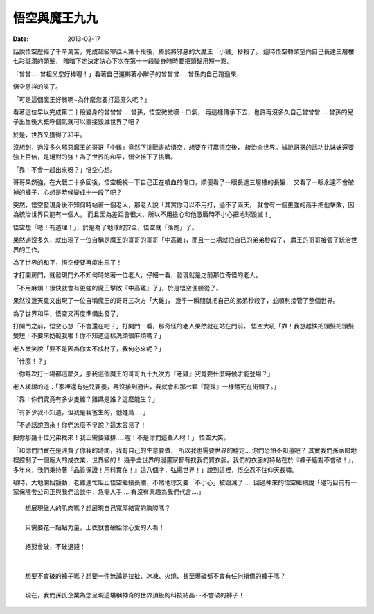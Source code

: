 悟空與魔王九九
#######################

:date: 2013-02-17

話說悟空歷經了千辛萬苦，完成超級寒亞人第十段後，終於將邪惡的大魔王「小雞」秒殺了。
這時悟空轉頭望向自己長達三層樓七彩斑瀾的頭髮，
暗暗下定決定決心下次在第十一段變身時時要把頭髮用短一點。
 
「曾曾.....曾祖父您好棒喔！」看著自己還綁著小辮子的曾曾曾.....曾孫向自己跑過來，

悟空慈祥的笑了。

「可是這個魔王好弱啊~為什麼您要打這麼久呢？」

看著這位早以完成第二十段變身的曾曾曾.....曾孫，悟空微微嘆一口氣，
再這樣傳承下去，也許再沒多久自己曾曾曾.....曾孫的兒子出生後大概呼個氣就可以直接毀滅世界了吧？

於是，世界又獲得了和平。
 
沒想到，過沒多久邪惡魔王的哥哥「中雞」竟然下挑戰書給悟空，想要在打贏悟空後，
統治全世界。據說哥哥的武功比妹妹還要強上百倍，是絕對的強！為了世界的和平，悟空接下了挑戰。

「靠！不會一起出來呀？」悟空心想。

哥哥果然強，在大戰二十多回後，悟空檢視一下自己正在噴血的傷口，順便看了一眼長達三層樓的長髮，
又看了一眼永遠不會破掉的褲子，心想是時候變成十一段了吧？
 
突然，悟空發現身後不知何時站著一個老人，那老人說「其實你可以不用打，過不了兩天，
就會有一個更強的高手把他擊敗，因為統治世界只能有一個人，
而且因為差距會很大，所以不用擔心和他激戰時不小心把地球毀滅！」

悟空想「嗯！有道理！」，於是為了地球的安全，悟空就「落跑」了。
 
果然過沒多久，就出現了一位自稱是魔王的哥哥的哥哥「中高雞」，而且一出場就把自已的弟弟秒殺了，
魔王的哥哥接管了統治世界的工作。

為了世界的和平，悟空便要再度出馬了！

才打開房門，就發現門外不知何時站著一位老人，仔細一看，發現就是之前那位奇怪的老人。
 
「不用麻煩！很快就會有更強的魔王擊敗『中高雞』了」，於是悟空便聽從了。

果然沒幾天竟又出現了一位自稱魔王的哥哥三次方「大雞」，
幾乎一瞬間就把自己的弟弟秒殺了，並順利接管了整個世界。
 

為了世界和平，悟空又再度準備出發了，

打開門之前，悟空心想「不會還在吧？」打開門一看，那奇怪的老人果然就在站在門前，
悟空大吼「靠！我想趕快把頭髮把頭髮變短！不要來妨礙我啦！你不知道這樣洗頭很麻煩嗎？」

老人微笑說「要不是因為你太不成材了，我何必來呢？」

「什麼！？」

「你每次打一場都這麼久，那我這個魔王的哥哥九十九次方『老雞』究竟要什麼時候才能登場？」

老人緩緩的道：「家裡還有娃兒要養，再沒接到通告，我就會和那七顆『龍珠』一樣餓死在街頭了。」

「靠！你們究竟有多少隻雞？雞媽是誰？這麼能生？」

「有多少我不知道，但我是我爸生的，他姓鳥.....」

 
「不過話說回來！你們怎麼不早說？這太容易了！

把你那幾十位兄弟找來！我正需要雞排.....喔！不是你們這些人材！」 悟空大笑。
 

「和你們鬥實在是浪費了你我的時間，我有自己的生意要做，
所以我也需要世界的穩定....你們恐怕不知道吧？
其實我們孫家暗地裡控制了一個龐大的成衣業，世界級的！
幾乎全世界的漫畫家都有找我們買衣服。我們的衣服的特點在於『褲子絕對不會破！』，
多年來，我們秉持著『品質保證！用料實在！』這八個字，弘揚世界！」說到這裡，悟空忍不住仰天長嘯。

頓時，大地開始顫動，老雞連忙阻止悟空繼續長嘯，不然地球又要「不小心」被毀滅了.....
回過神來的悟空繼續說「碰巧目前有一家保險套公司正與我們洽談中，急需人手.....有沒有興趣為我們代言....」
 

::
 
    想展現傲人的肌肉嗎？想展現自己寬厚結實的胸膛嗎？

    只需要花一點點力量，上衣就會破給你心愛的人看！

    絕對會破，不破退錢！

     
    想要不會破的褲子嗎？想要一件無論是拉扯、冰凍、火燒、甚至爆破都不會有任何損傷的褲子嗎？

    現在，我們孫氏企業為您呈現這堪稱神奇的世界頂級的科技結晶--不會破的褲子！